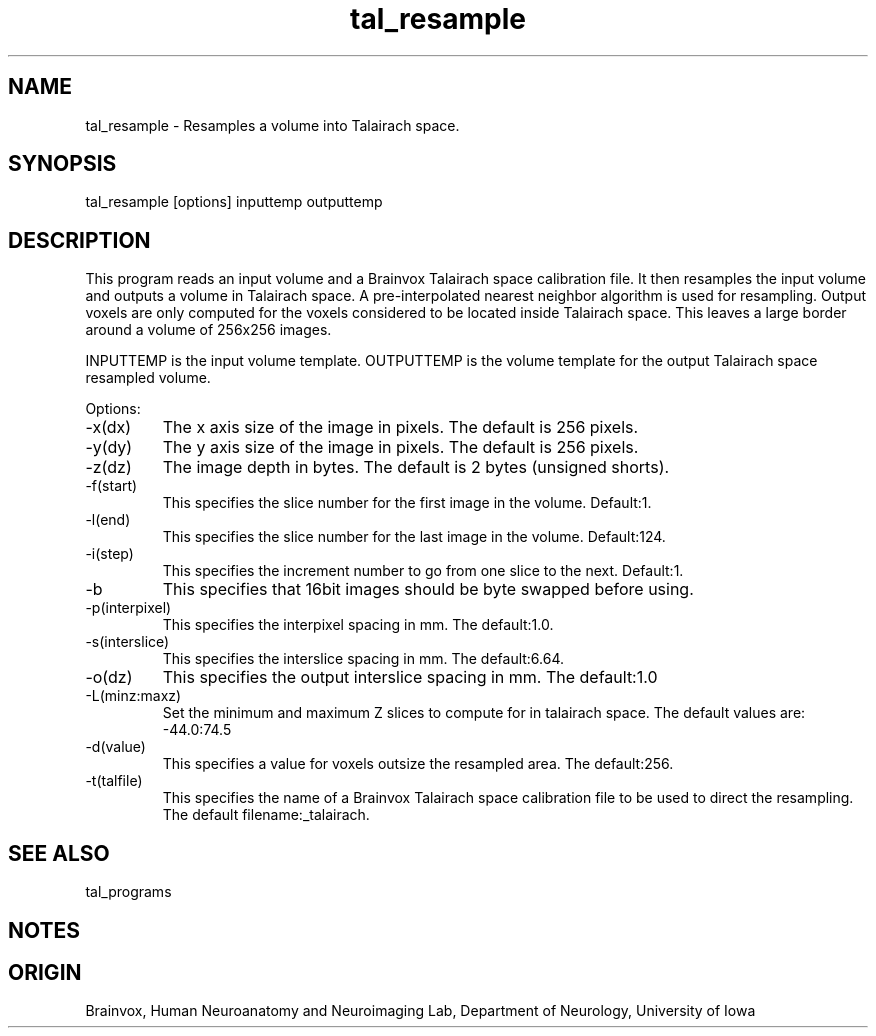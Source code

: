 .TH tal_resample Brainvox
.SH NAME
tal_resample \- Resamples a volume into Talairach space.
.SH SYNOPSIS
tal_resample [options] inputtemp outputtemp
.SH DESCRIPTION
This program reads an input volume and a Brainvox Talairach space
calibration file.  It then resamples the input volume and outputs a volume
in Talairach space.  A pre-interpolated nearest neighbor algorithm is used
for resampling.  Output voxels are only computed for the voxels considered
to be located inside Talairach space.  This leaves a large border around a
volume of 256x256 images.
.PP
INPUTTEMP is the input volume template.   OUTPUTTEMP is the 
volume template for the output Talairach  space resampled volume.
.PP
Options:
.TP
-x(dx)
The x axis size of the image in pixels.  The default is 256 pixels.
.TP
-y(dy)
The y axis size of the image in pixels.  The default is 256 pixels.
.TP
-z(dz)
The image depth in bytes.  The default is 2 bytes (unsigned shorts).
.TP
-f(start)
This specifies the slice number for the first image in the volume.  Default:1.
.TP
-l(end)
This specifies the slice number for the last image in the volume.  Default:124.
.TP
-i(step)
This specifies the increment number to go from one slice to the next.  Default:1.
.TP
-b
This specifies that 16bit images should be byte swapped before using.
.TP
-p(interpixel)
This specifies the interpixel spacing in mm.  The default:1.0.
.TP
-s(interslice)
This specifies the interslice spacing in mm.  The default:6.64.
.TP
-o(dz)
This specifies the output interslice spacing in mm.  The default:1.0
.TP
-L(minz:maxz)
Set the minimum and maximum Z slices to compute for in talairach space.  The default values are: -44.0:74.5
.TP
-d(value)
This specifies a value for voxels outsize the resampled area.  The default:256.
.TP
-t(talfile)
This specifies the name of a Brainvox Talairach space calibration file to
be used to direct the resampling.  The default filename:_talairach.
.SH SEE ALSO
tal_programs
.SH NOTES
.SH ORIGIN
Brainvox, Human Neuroanatomy and Neuroimaging Lab, Department of Neurology,
University of Iowa
